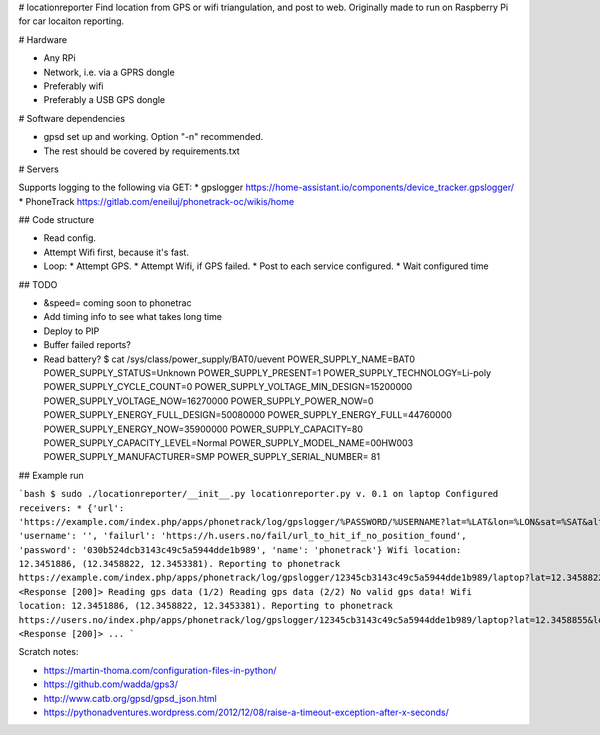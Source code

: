 # locationreporter
Find location from GPS or wifi triangulation, and post to web. Originally made to run on Raspberry Pi for car locaiton reporting.

# Hardware

* Any RPi
* Network, i.e. via a GPRS dongle
* Preferably wifi
* Preferably a USB GPS dongle

# Software dependencies

* gpsd set up and working. Option "-n" recommended.
* The rest should be covered by requirements.txt

# Servers

Supports logging to the following via GET:
* gpslogger https://home-assistant.io/components/device_tracker.gpslogger/
* PhoneTrack https://gitlab.com/eneiluj/phonetrack-oc/wikis/home

## Code structure

* Read config.
* Attempt Wifi first, because it's fast.
* Loop:
  * Attempt GPS.
  * Attempt Wifi, if GPS failed.
  * Post to each service configured.
  * Wait configured time

## TODO

* &speed= coming soon to phonetrac
* Add timing info to see what takes long time
* Deploy to PIP
* Buffer failed reports?
* Read battery?
  $ cat /sys/class/power_supply/BAT0/uevent
  POWER_SUPPLY_NAME=BAT0
  POWER_SUPPLY_STATUS=Unknown
  POWER_SUPPLY_PRESENT=1
  POWER_SUPPLY_TECHNOLOGY=Li-poly
  POWER_SUPPLY_CYCLE_COUNT=0
  POWER_SUPPLY_VOLTAGE_MIN_DESIGN=15200000
  POWER_SUPPLY_VOLTAGE_NOW=16270000
  POWER_SUPPLY_POWER_NOW=0
  POWER_SUPPLY_ENERGY_FULL_DESIGN=50080000
  POWER_SUPPLY_ENERGY_FULL=44760000
  POWER_SUPPLY_ENERGY_NOW=35900000
  POWER_SUPPLY_CAPACITY=80
  POWER_SUPPLY_CAPACITY_LEVEL=Normal
  POWER_SUPPLY_MODEL_NAME=00HW003
  POWER_SUPPLY_MANUFACTURER=SMP
  POWER_SUPPLY_SERIAL_NUMBER=   81


## Example run

```bash
$ sudo ./locationreporter/__init__.py                                               
locationreporter.py v. 0.1 on laptop
Configured receivers:
* {'url': 'https://example.com/index.php/apps/phonetrack/log/gpslogger/%PASSWORD/%USERNAME?lat=%LAT&lon=%LON&sat=%SAT&alt=%ALT&acc=%ACC&timestamp=%TIMESTAMP&bat=%BATT', 'username': '', 'failurl': 'https://h.users.no/fail/url_to_hit_if_no_position_found', 'password': '030b524dcb3143c49c5a5944dde1b989', 'name': 'phonetrack'}
Wifi location: 12.3451886, (12.3458822, 12.3453381).
Reporting to phonetrack
https://example.com/index.php/apps/phonetrack/log/gpslogger/12345cb3143c49c5a5944dde1b989/laptop?lat=12.3458822&lon=12.3453381&sat=%SAT&alt=%ALT&acc=12.3451886&timestamp=1520197960.0&bat=%BATT
<Response [200]>
Reading gps data (1/2)
Reading gps data (2/2)
No valid gps data!
Wifi location: 12.3451886, (12.3458822, 12.3453381).
Reporting to phonetrack
https://users.no/index.php/apps/phonetrack/log/gpslogger/12345cb3143c49c5a5944dde1b989/laptop?lat=12.3458855&lon=12.3453253&sat=%SAT&alt=%ALT&acc=12.3451834&timestamp=1520197962.0&bat=%BATT
<Response [200]>
...
```

Scratch notes:

* https://martin-thoma.com/configuration-files-in-python/
* https://github.com/wadda/gps3/
* http://www.catb.org/gpsd/gpsd_json.html
* https://pythonadventures.wordpress.com/2012/12/08/raise-a-timeout-exception-after-x-seconds/
